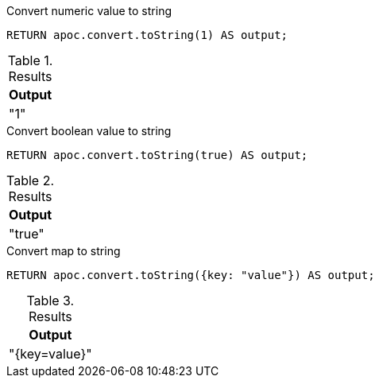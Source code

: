 .Convert numeric value to string
[source,cypher]
----
RETURN apoc.convert.toString(1) AS output;
----

.Results
[opts="header",cols="1"]
|===
| Output
| "1"
|===

.Convert boolean value to string
[source,cypher]
----
RETURN apoc.convert.toString(true) AS output;
----

.Results
[opts="header",cols="1"]
|===
| Output
| "true"
|===

.Convert map to string
[source,cypher]
----
RETURN apoc.convert.toString({key: "value"}) AS output;
----

.Results
[opts="header",cols="1"]
|===
| Output
| "{key=value}"
|===
